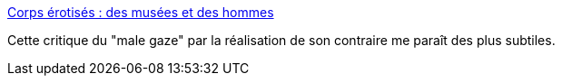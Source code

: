 :jbake-type: post
:jbake-status: published
:jbake-title: Corps érotisés : des musées et des hommes
:jbake-tags: corps,féminisme,art,histoire,_mois_avr.,_année_2019
:jbake-date: 2019-04-04
:jbake-depth: ../
:jbake-uri: shaarli/1554363687000.adoc
:jbake-source: https://nicolas-delsaux.hd.free.fr/Shaarli?searchterm=https%3A%2F%2Fwww.gqmagazine.fr%2Fsexe%2Farticle%2Fcorps-erotises-des-musees-et-des-hommes&searchtags=corps+f%C3%A9minisme+art+histoire+_mois_avr.+_ann%C3%A9e_2019
:jbake-style: shaarli

https://www.gqmagazine.fr/sexe/article/corps-erotises-des-musees-et-des-hommes[Corps érotisés : des musées et des hommes]

Cette critique du "male gaze" par la réalisation de son contraire me paraît des plus subtiles.
